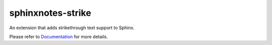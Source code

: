.. This file is generated from sphinx-notes/cookiecutter.
   You need to consider modifying the TEMPLATE or modifying THIS FILE.

==================
sphinxnotes-strike
==================

.. |docs| image:: https://img.shields.io/github/deployments/sphinx-notes/strike/github-pages
   :target: https://sphinx.silverrainz.me/strike
   :alt: Documentation Status
.. |license| image:: https://img.shields.io/github/license/sphinx-notes/strike
   :target: https://github.com/sphinx-notes/strike/blob/master/LICENSE
   :alt: Open Source License
.. |pypi| image:: https://img.shields.io/pypi/v/sphinxnotes-strike.svg
   :target: https://pypi.python.org/pypi/sphinxnotes-strike
   :alt: PyPI Package
.. |download| image:: https://img.shields.io/pypi/dm/sphinxnotes-strike
   :target: https://pypi.python.org/pypi/sphinxnotes-strike
   :alt: PyPI Package Downloads

|docs| |license| |pypi| |download|

An extension that adds strikethrough text support to Sphinx.

.. INTRODUCTION START 
   (MUST written in standard reStructuredText, without Sphinx stuff)

.. INTRODUCTION END

Please refer to Documentation_ for more details.

.. _Documentation: https://sphinx.silverrainz.me/strike
